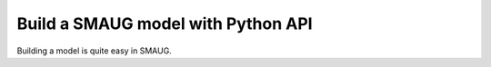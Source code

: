 Build a SMAUG model with Python API
===================================

Building a model is quite easy in SMAUG.
